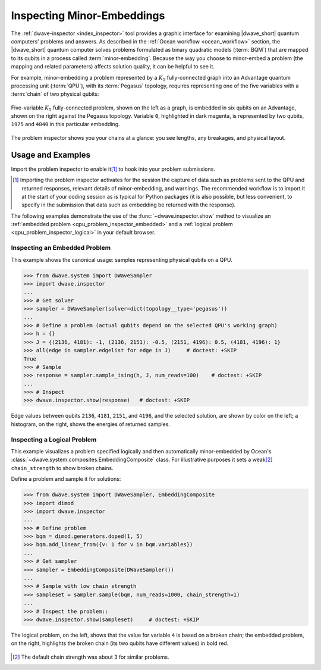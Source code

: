 .. _qpu_problem_inspector:

===========================
Inspecting Minor-Embeddings
===========================

The :ref:`dwave-inspector <index_inspector>` tool provides a graphic interface
for examining |dwave_short| quantum computers' problems and answers. As
described in the :ref:`Ocean workflow <ocean_workflow>` section, the
|dwave_short| quantum computer solves problems formulated as binary quadratic
models (:term:`BQM`) that are mapped to its qubits in a process called
:term:`minor-embedding`. Because the way you choose to minor-embed a problem
(the mapping and related parameters) affects solution quality, it can be helpful
to see it.

For example, minor-embedding a problem represented by a :math:`K_5`
fully-connected graph into an Advantage quantum processing unit (:term:`QPU`),
with its :term:`Pegasus` topology, requires representing one of the five
variables with a :term:`chain` of two physical qubits:

.. figure:: ../_images/embedding_5vars_6qubits.png
    :align: center
    :figclass: align-center

    Five-variable :math:`K_5` fully-connected problem, shown on the left as a
    graph, is embedded in six qubits on an Advantage, shown on the right against
    the Pegasus topology. Variable ``0``, highlighted in dark magenta, is
    represented by two qubits, ``1975`` and ``4840`` in this particular
    embedding.

The problem inspector shows you your chains at a glance: you see lengths, any
breakages, and physical layout.

.. _qpu_problem_inspector_usage:

Usage and Examples
==================

Import the problem inspector to enable it\ [#]_ to hook into your problem
submissions.

.. [#]
    Importing the problem inspector activates for the session the capture of
    data such as problems sent to the QPU and returned responses, relevant
    details of minor-embedding, and warnings. The recommended workflow is to
    import it at the start of your coding session as is typical for Python
    packages (it is also possible, but less convenient, to specify in the
    submission that data such as embedding be returned with the response).

The following examples demonstrate the use of the :func:`~dwave.inspector.show`
method to visualize an :ref:`embedded problem <qpu_problem_inspector_embedded>`
and a :ref:`logical problem <qpu_problem_inspector_logical>` in your default
browser.

.. _qpu_problem_inspector_embedded:

Inspecting an Embedded Problem
------------------------------

This example shows the canonical usage: samples representing physical qubits on
a QPU.

>>> from dwave.system import DWaveSampler
>>> import dwave.inspector
...
>>> # Get solver
>>> sampler = DWaveSampler(solver=dict(topology__type='pegasus'))
...
>>> # Define a problem (actual qubits depend on the selected QPU's working graph)
>>> h = {}
>>> J = {(2136, 4181): -1, (2136, 2151): -0.5, (2151, 4196): 0.5, (4181, 4196): 1}
>>> all(edge in sampler.edgelist for edge in J)     # doctest: +SKIP
True
>>> # Sample
>>> response = sampler.sample_ising(h, J, num_reads=100)    # doctest: +SKIP
...
>>> # Inspect
>>> dwave.inspector.show(response)   # doctest: +SKIP

.. figure:: ../_images/physical_qubits.png
    :align: center
    :figclass: align-center

    Edge values between qubits ``2136``, ``4181``, ``2151``, and ``4196``, and
    the selected solution, are shown by color on the left; a histogram, on the
    right, shows the energies of returned samples.

.. _qpu_problem_inspector_logical:

Inspecting a Logical Problem
----------------------------

This example visualizes a problem specified logically and then automatically
minor-embedded by Ocean's :class:`~dwave.system.composites.EmbeddingComposite`
class. For illustrative purposes it sets a weak\ [#]_ ``chain_strength`` to show
broken chains.

Define a problem and sample it for solutions:

>>> from dwave.system import DWaveSampler, EmbeddingComposite
>>> import dimod
>>> import dwave.inspector
...
>>> # Define problem
>>> bqm = dimod.generators.doped(1, 5)
>>> bqm.add_linear_from({v: 1 for v in bqm.variables})
...
>>> # Get sampler
>>> sampler = EmbeddingComposite(DWaveSampler())
...
>>> # Sample with low chain strength
>>> sampleset = sampler.sample(bqm, num_reads=1000, chain_strength=1)
...
>>> # Inspect the problem::
>>> dwave.inspector.show(sampleset)     # doctest: +SKIP

.. figure:: ../_images/logical_problem.png
    :align: center
    :figclass: align-center

    The logical problem, on the left, shows that the value for variable ``4`` is
    based on a broken chain; the embedded problem, on the right, highlights the
    broken chain (its two qubits have different values) in bold red.

.. [#]
    The default chain strength was about 3 for similar problems.
